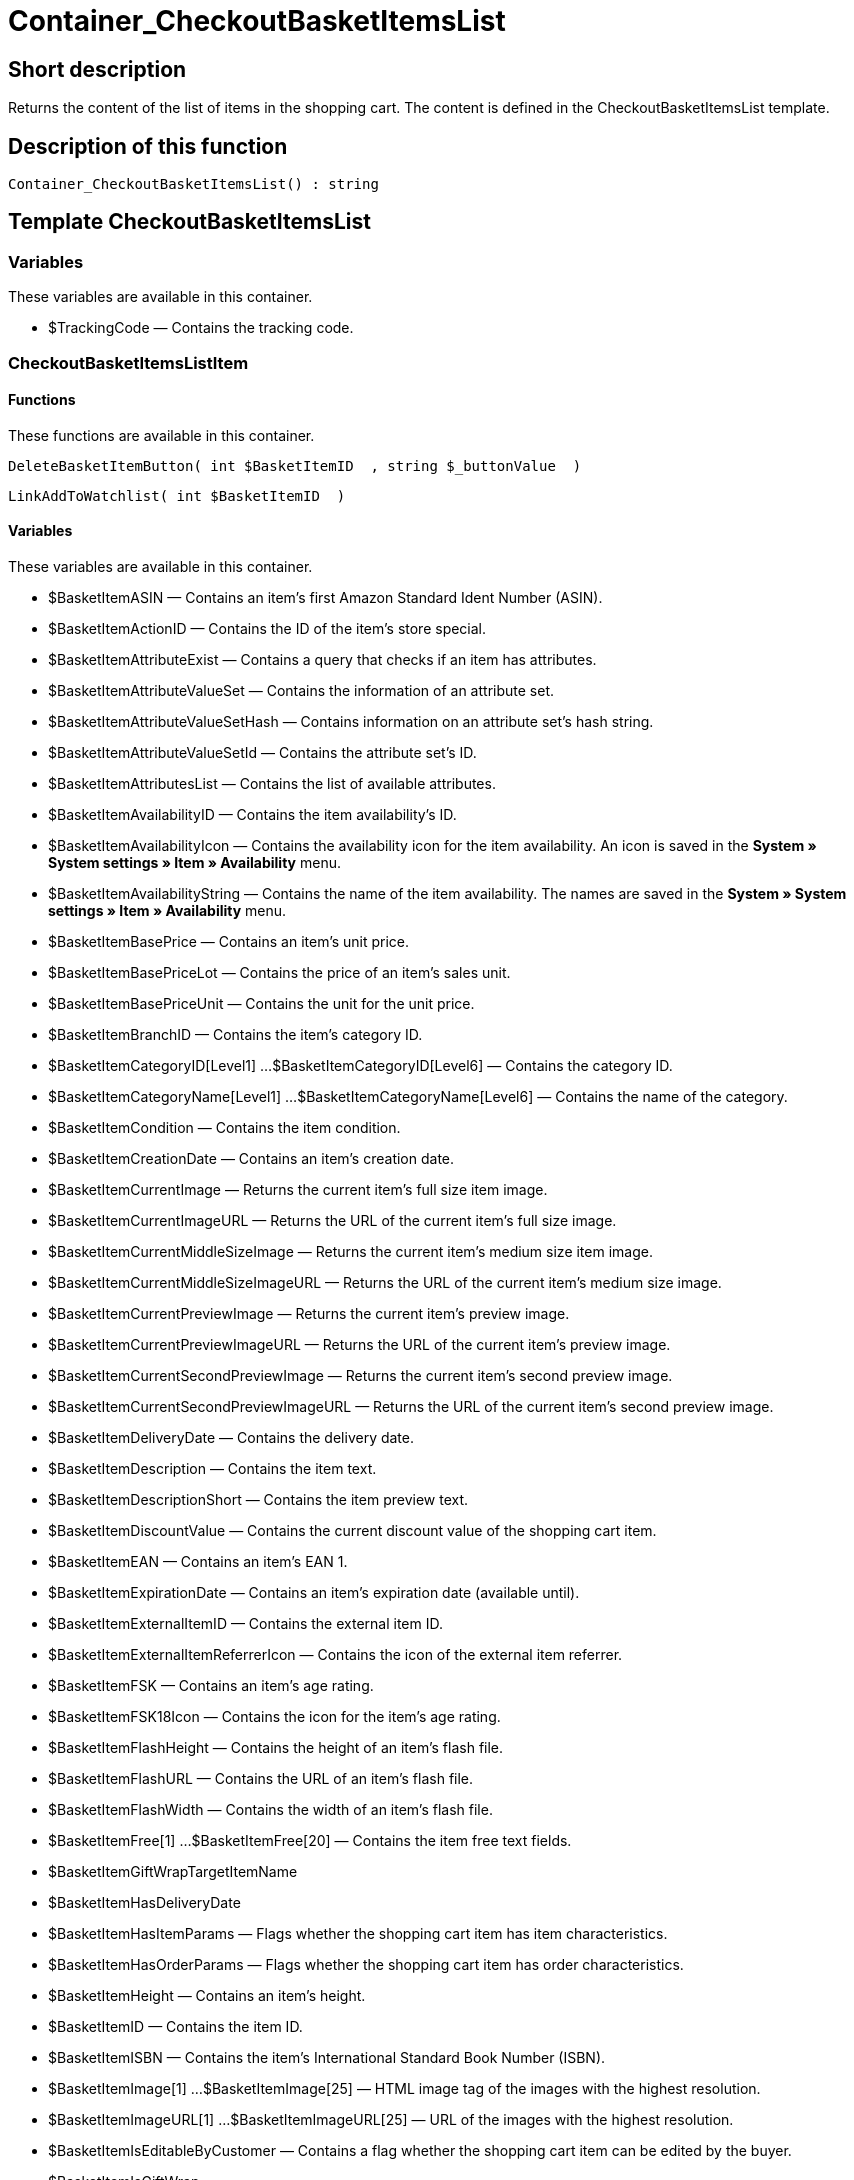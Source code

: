 = Container_CheckoutBasketItemsList
:lang: en
// include::{includedir}/_header.adoc[]
:keywords: Container_CheckoutBasketItemsList
:position: 248

//  auto generated content Thu, 06 Jul 2017 00:00:54 +0200
== Short description

Returns the content of the list of items in the shopping cart. The content is defined in the CheckoutBasketItemsList template.

== Description of this function

[source,plenty]
----

Container_CheckoutBasketItemsList() : string

----

== Template CheckoutBasketItemsList

=== Variables

These variables are available in this container.

* $TrackingCode — Contains the tracking code.

=== CheckoutBasketItemsListItem

==== Functions

These functions are available in this container.

[source,plenty]
----

DeleteBasketItemButton( int $BasketItemID  , string $_buttonValue  )

----

[source,plenty]
----

LinkAddToWatchlist( int $BasketItemID  )

----

==== Variables

These variables are available in this container.

* $BasketItemASIN — Contains an item's first Amazon Standard Ident Number (ASIN).
* $BasketItemActionID — Contains the ID of the item's store special.
* $BasketItemAttributeExist — Contains a query that checks if an item has attributes.
* $BasketItemAttributeValueSet — Contains the information of an attribute set.
* $BasketItemAttributeValueSetHash — Contains information on an attribute set's hash string.
* $BasketItemAttributeValueSetId — Contains the attribute set's ID.
* $BasketItemAttributesList — Contains the list of available attributes.
* $BasketItemAvailabilityID — Contains the item availability's ID.
* $BasketItemAvailabilityIcon — Contains the availability icon for the item availability. An icon is saved in the *System » System settings » Item » Availability* menu.
* $BasketItemAvailabilityString — Contains the name of the item availability. The names are saved in the *System » System settings » Item » Availability* menu.
* $BasketItemBasePrice — Contains an item's unit price.
* $BasketItemBasePriceLot — Contains the price of an item's sales unit.
* $BasketItemBasePriceUnit — Contains the unit for the unit price.
* $BasketItemBranchID — Contains the item's category ID.
* $BasketItemCategoryID[Level1] ...$BasketItemCategoryID[Level6] — Contains the category ID.
* $BasketItemCategoryName[Level1] ...$BasketItemCategoryName[Level6] — Contains the name of the category.
* $BasketItemCondition — Contains the item condition.
* $BasketItemCreationDate — Contains an item's creation date.
* $BasketItemCurrentImage — Returns the current item's full size item image.
* $BasketItemCurrentImageURL — Returns the URL of the current item's full size image.
* $BasketItemCurrentMiddleSizeImage — Returns the current item's medium size item image.
* $BasketItemCurrentMiddleSizeImageURL — Returns the URL of the current item's medium size image.
* $BasketItemCurrentPreviewImage — Returns the current item's preview image.
* $BasketItemCurrentPreviewImageURL — Returns the URL of the current item's preview image.
* $BasketItemCurrentSecondPreviewImage — Returns the current item's second preview image.
* $BasketItemCurrentSecondPreviewImageURL — Returns the URL of the current item's second preview image.
* $BasketItemDeliveryDate — Contains the delivery date.
* $BasketItemDescription — Contains the item text.
* $BasketItemDescriptionShort — Contains the item preview text.
* $BasketItemDiscountValue — Contains the current discount value of the shopping cart item.
* $BasketItemEAN — Contains an item's EAN 1.
* $BasketItemExpirationDate — Contains an item's expiration date (available until).
* $BasketItemExternalItemID — Contains the external item ID.
* $BasketItemExternalItemReferrerIcon — Contains the icon of the external item referrer.
* $BasketItemFSK — Contains an item's age rating.
* $BasketItemFSK18Icon — Contains the icon for the item's age rating.
* $BasketItemFlashHeight — Contains the height of an item's flash file.
* $BasketItemFlashURL — Contains the URL of an item's flash file.
* $BasketItemFlashWidth — Contains the width of an item's flash file.
* $BasketItemFree[1] ...$BasketItemFree[20] — Contains the item free text fields.
* $BasketItemGiftWrapTargetItemName
* $BasketItemHasDeliveryDate
* $BasketItemHasItemParams — Flags whether the shopping cart item has item characteristics.
* $BasketItemHasOrderParams — Flags whether the shopping cart item has order characteristics.
* $BasketItemHeight — Contains an item's height.
* $BasketItemID — Contains the item ID.
* $BasketItemISBN — Contains the item's International Standard Book Number (ISBN).
* $BasketItemImage[1] ...$BasketItemImage[25] — HTML image tag of the images with the highest resolution.
* $BasketItemImageURL[1] ...$BasketItemImageURL[25] — URL of the images with the highest resolution.
* $BasketItemIsEditableByCustomer — Contains a flag whether the shopping cart item can be edited by the buyer.
* $BasketItemIsGiftWrap
* $BasketItemIsItemBundle — Flags whether the shopping cart item contains an item bundle.
* $BasketItemIsItemBundleComponent — Flags whether the shopping cart item contains an item bundle component.
* $BasketItemIsPrePayment — Flags whether the shopping cart item is a prepayment. This is usually only available in shopping carts that were created from a listing.
* $BasketItemIsSubscriptionItem
* $BasketItemItemAge — Contains an item's age in days, starting from the date it was created in plentymarkets.
* $BasketItemItemID — Contains the item's ID.
* $BasketItemItemParamsList — List of item characteristics
* $BasketItemLength — Contains an item's length.
* $BasketItemLimitOrderByStock — Contains the value for limiting the item to the stock; *0 = No limitation, 1 = Limited to net stock, 2 = Do not administer stock* for this item.
* $BasketItemLot — Contains the content of an item's sales unit.
* $BasketItemMiddleSizeImage[1] ...$BasketItemMiddleSizeImage[25] — HTML image tag of the images with medium resolution.
* $BasketItemMiddleSizeImageURL[1] ...$BasketItemMiddleSizeImageURL[25] — URL of the images with medium resolution.
* $BasketItemModel — Contains the item model.
* $BasketItemName[1] ...$BasketItemName[3] — Contains the item name.
* $BasketItemName4URL — Contains the URL-conform item name.
* $BasketItemNumber — Contains the item number.
* $BasketItemOrderParamsAllowed — Flags whether order characteristics are permitted or not.
* $BasketItemOrderParamsList — List of order characteristics.
* $BasketItemPackagingUnit — Contains an item's packaging unit.
* $BasketItemPreviewImage[1] ...$BasketItemPreviewImage[25] — Returns the current item's preview image.
* $BasketItemPreviewImageURL[1] ...$BasketItemPreviewImageURL[25] — Returns the URL of the current item's preview image.
* $BasketItemPrice — Contains an item's price.
* $BasketItemPriceID — Contains the ID of the item's price set.
* $BasketItemPriceSetList — List of the price sets.
* $BasketItemPriceTotal — Contains the total amount of the shopping cart item.
* $BasketItemProducerID — Contains the manufacturer ID.
* $BasketItemProducerLogo — Contains the manufacturer logo.
* $BasketItemProducerName — Contains the name of the manufacturer.
* $BasketItemProducerURL — Contains the URL of the manufacturer. The URL is saved in the <<item/managing-items#560, manufacturer>> data set.
* $BasketItemQuantity — Contains the number of items in the shopping cart.
* $BasketItemRRP — Contains the item's recommended retail price.
* $BasketItemRating — Contains the feedback.
* $BasketItemRatingCount — Contains the number of feedbacks for an item.
* $BasketItemRatingImage — Contains the average feedback.
* $BasketItemRatingMax — Contains the maximum feedback points that can be assigned.
* $BasketItemRebateAvailable — Contains a query that checks whether a discounted price exists for an item that the customer is eligible for.
* $BasketItemReferrerID — Contains the ID of the referrer. The ID is assigned by the system. The IDs are listed in the System » System settings » Orders » Order referrer menu.
* $BasketItemReleaseDate — Contains the item's release date.
* $BasketItemSaving — Contains the discount amount.
* $BasketItemSavingPercent — Contains the discount rate in percent.
* $BasketItemSecondPreviewImage[1] ...$BasketItemSecondPreviewImage[25] — Returns the current item's second preview image.
* $BasketItemSecondPreviewImageURL[1] ...$BasketItemSecondPreviewImageURL[25] — Returns the URL of the current item's second preview image.
* $BasketItemShortName — Contains a shorter version of the item name. The item name is truncated after a specific number of characters.
* $BasketItemSize — Contains the information in *Unit 1* and *Unit 2* of an item's *Base* tab.
* $BasketItemTechnicalData — Contains the item's technical data.
* $BasketItemUnitString/$BasketItemUnitString[1] ...$BasketItemUnitString[2] — Contains the item unit.
* $BasketItemUseGivenPrice
* $BasketItemVAT — Contains the item's VAT in percent.
* $BasketItemVATHint — Contains the VAT note, e.g. "incl. statutory VAT".
* $BasketItemVariationID — Contains the variation ID of the chosen variation.
* $BasketItemVolumePrice[1] ...$BasketItemVolumePrice[10] — Contains the price for an item's minimum order quantity.
* $BasketItemVolumePriceStartingQuantity[1] ...$BasketItemVolumePriceStartingQuantity[10] — Contains the minimum order quantity for a discount to be applied to an item.
* $BasketItemVolumen — Contains an item's volume.
* $BasketItemWeight — Contains an item's weight.
* $BasketItemWeightNet — Contains an item's net weight.
* $BasketItemWidth — Contains an item's width.
